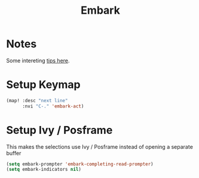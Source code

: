 #+TITLE: Embark
:properties:
#+OPTIONS: toc:nil author:nil timestamp:nil num:nil ^:nil
#+HTML_HEAD_EXTRA: <style> .figure p {text-align: left;} </style>
#+HTML_HEAD_EXTRA: <style> table, th, td {border: solid 1px; font-family: monospace;} </style>
#+HTML_HEAD_EXTRA: <style> td {padding: 5px;} </style>
#+HTML_HEAD_EXTRA: <style> th.org-right {text-align: right;} th.org-left {text-align: left;} </style>
#+startup: shrink
:end:

* Notes

Some intereting [[https://karthinks.com/software/fifteen-ways-to-use-embark/][tips here]].

* Setup Keymap

#+begin_src emacs-lisp
(map! :desc "next line"
      :nvi "C-." 'embark-act)
#+end_src

* Setup Ivy / Posframe

This makes the selections use Ivy / Posframe instead of opening a separate buffer

#+begin_src emacs-lisp
(setq embark-prompter 'embark-completing-read-prompter)
(setq embark-indicators nil)
#+end_src
